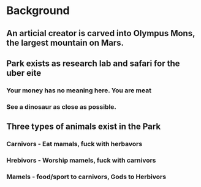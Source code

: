 * Background
** An articial creator is carved into Olympus Mons, the largest mountain on Mars.
** Park exists as research lab and safari for the uber eite
*** Your money has no meaning here. You are meat
*** See a dinosaur as close as possible.
** Three types of animals exist in the Park
*** Carnivors - Eat mamals, fuck with herbavors
*** Hrebivors - Worship mamels, fuck with carnivors
*** Mamels - food/sport to carnivors, Gods to Herbivors
